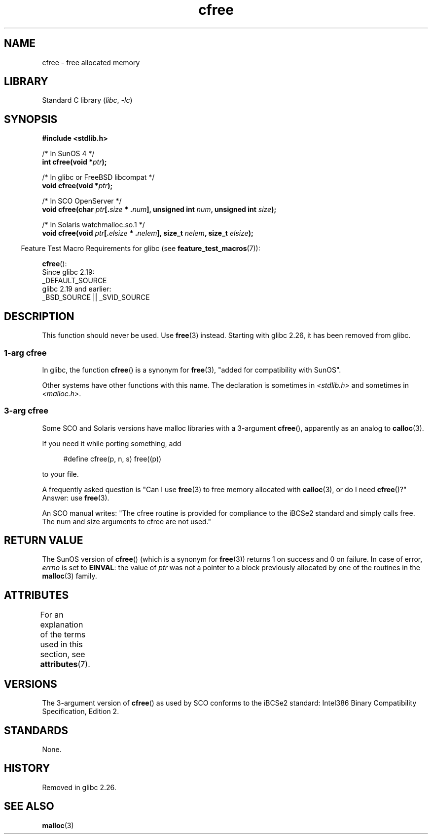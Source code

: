 '\" t
.\" Copyright (c) 2003 Andries Brouwer (aeb@cwi.nl)
.\"
.\" SPDX-License-Identifier: GPL-2.0-or-later
.\"
.TH cfree 3 (date) "Linux man-pages (unreleased)"
.SH NAME
cfree \- free allocated memory
.SH LIBRARY
Standard C library
.RI ( libc ", " \-lc )
.SH SYNOPSIS
.nf
.P
.B "#include <stdlib.h>"
.P
/* In SunOS 4 */
.BI "int cfree(void *" ptr );
.P
/* In glibc or FreeBSD libcompat */
.BI "void cfree(void *" ptr );
.P
/* In SCO OpenServer */
.BI "void cfree(char " ptr [. size " * ." num "], unsigned int " num ", \
unsigned int " size );
.P
/* In Solaris watchmalloc.so.1 */
.BI "void cfree(void " ptr [. elsize " * ." nelem "], size_t " nelem ", \
size_t " elsize );
.fi
.P
.RS -4
Feature Test Macro Requirements for glibc (see
.BR feature_test_macros (7)):
.RE
.P
.BR cfree ():
.nf
    Since glibc 2.19:
        _DEFAULT_SOURCE
    glibc 2.19 and earlier:
        _BSD_SOURCE || _SVID_SOURCE
.fi
.SH DESCRIPTION
This function should never be used.
Use
.BR free (3)
instead.
Starting with glibc 2.26, it has been removed from glibc.
.SS 1-arg cfree
In glibc, the function
.BR cfree ()
is a synonym for
.BR free (3),
"added for compatibility with SunOS".
.P
Other systems have other functions with this name.
The declaration is sometimes in
.I <stdlib.h>
and sometimes in
.IR <malloc.h> .
.SS 3-arg cfree
Some SCO and Solaris versions have malloc libraries with a 3-argument
.BR cfree (),
apparently as an analog to
.BR calloc (3).
.P
If you need it while porting something, add
.P
.in +4n
.EX
#define cfree(p, n, s) free((p))
.EE
.in
.P
to your file.
.P
A frequently asked question is "Can I use
.BR free (3)
to free memory allocated with
.BR calloc (3),
or do I need
.BR cfree ()?"
Answer: use
.BR free (3).
.P
An SCO manual writes: "The cfree routine is provided for compliance
to the iBCSe2 standard and simply calls free.
The num and size
arguments to cfree are not used."
.SH RETURN VALUE
The SunOS version of
.BR cfree ()
(which is a synonym for
.BR free (3))
returns 1 on success and 0 on failure.
In case of error,
.I errno
is set to
.BR EINVAL :
the value of
.I ptr
was not a pointer to a block previously allocated by
one of the routines in the
.BR malloc (3)
family.
.SH ATTRIBUTES
For an explanation of the terms used in this section, see
.BR attributes (7).
.TS
allbox;
lbx lb lb
l l l.
Interface	Attribute	Value
T{
.na
.nh
.BR cfree ()
T}	Thread safety	MT-Safe /* In glibc */
.TE
.SH VERSIONS
The 3-argument version of
.BR cfree ()
as used by SCO conforms to the iBCSe2 standard:
Intel386 Binary Compatibility Specification, Edition 2.
.SH STANDARDS
None.
.SH HISTORY
.\" commit 025b33ae84bb8f15b2748a1d8605dca453fce112
Removed in glibc 2.26.
.SH SEE ALSO
.BR malloc (3)

